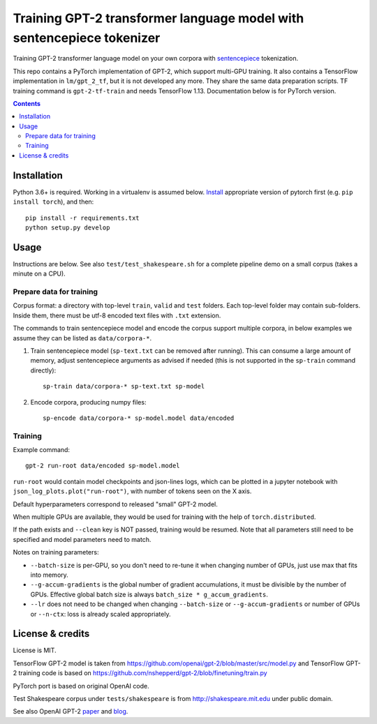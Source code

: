 Training GPT-2 transformer language model with sentencepiece tokenizer
======================================================================

.. image:: https://img.shields.io/travis/lopuhin/transformer-lm/master.svg
   :target: https://travis-ci.org/lopuhin/transformer-lm
   :alt: Build Status

Training GPT-2 transformer language model on your own corpora
with `sentencepiece <https://github.com/google/sentencepiece>`_ tokenization.

This repo contains a PyTorch implementation of GPT-2, which support multi-GPU
training.
It also contains a TensorFlow implementation in ``lm/gpt_2_tf``,
but it is not developed any more. They share the same data preparation scripts.
TF training command is ``gpt-2-tf-train`` and needs TensorFlow 1.13.
Documentation below is for PyTorch version.

.. contents::

Installation
------------

Python 3.6+ is required. Working in a virtualenv is assumed below.
`Install <https://pytorch.org/get-started/locally/>`__
appropriate version of pytorch first (e.g. ``pip install torch``), and then::

    pip install -r requirements.txt
    python setup.py develop


Usage
-----

Instructions are below. See also ``test/test_shakespeare.sh``
for a complete pipeline demo on a small corpus (takes a minute on a CPU).

Prepare data for training
+++++++++++++++++++++++++

Corpus format: a directory with top-level ``train``, ``valid`` and ``test``
folders. Each top-level folder may contain sub-folders. Inside them,
there must be utf-8 encoded text files with ``.txt`` extension.

The commands to train sentencepiece model and encode the corpus support
multiple corpora,
in below examples we assume they can be listed as ``data/corpora-*``.

1. Train sentencepiece model (``sp-text.txt`` can be removed after running).
   This can consume a large amount of memory, adjust sentencepiece arguments
   as advised if needed
   (this is not supported in the ``sp-train`` command directly)::

    sp-train data/corpora-* sp-text.txt sp-model

2. Encode corpora, producing numpy files::

    sp-encode data/corpora-* sp-model.model data/encoded


Training
++++++++

Example command::

    gpt-2 run-root data/encoded sp-model.model

``run-root`` would contain model checkpoints and json-lines logs,
which can be plotted in a jupyter notebook with
``json_log_plots.plot("run-root")``, with number of tokens seen on the X axis.

Default hyperparameters correspond to released "small" GPT-2 model.

When multiple GPUs are available, they would be used for training with the
help of ``torch.distributed``.

If the path exists and ``--clean`` key is NOT passed, training would be resumed.
Note that all parameters still need to be specified and
model parameters need to match.

Notes on training parameters:

- ``--batch-size`` is per-GPU, so you don't need to re-tune it when changing
  number of GPUs, just use max that fits into memory.
- ``--g-accum-gradients`` is the global number of gradient accumulations,
  it must be divisible by the number of GPUs. Effective global batch size is
  always ``batch_size * g_accum_gradients``.
- ``--lr`` does not need to be changed when changing
  ``--batch-size`` or ``--g-accum-gradients`` or number of GPUs
  or ``--n-ctx``: loss is already scaled appropriately.


License & credits
-----------------

License is MIT.

TensorFlow GPT-2 model is taken from
https://github.com/openai/gpt-2/blob/master/src/model.py
and TensorFlow GPT-2 training code is based on
https://github.com/nshepperd/gpt-2/blob/finetuning/train.py

PyTorch port is based on original OpenAI code.

Test Shakespeare corpus under ``tests/shakespeare``
is from http://shakespeare.mit.edu under public domain.

See also OpenAI GPT-2
`paper <https://d4mucfpksywv.cloudfront.net/better-language-models/language-models.pdf>`_
and `blog <https://openai.com/blog/better-language-models/>`_.
